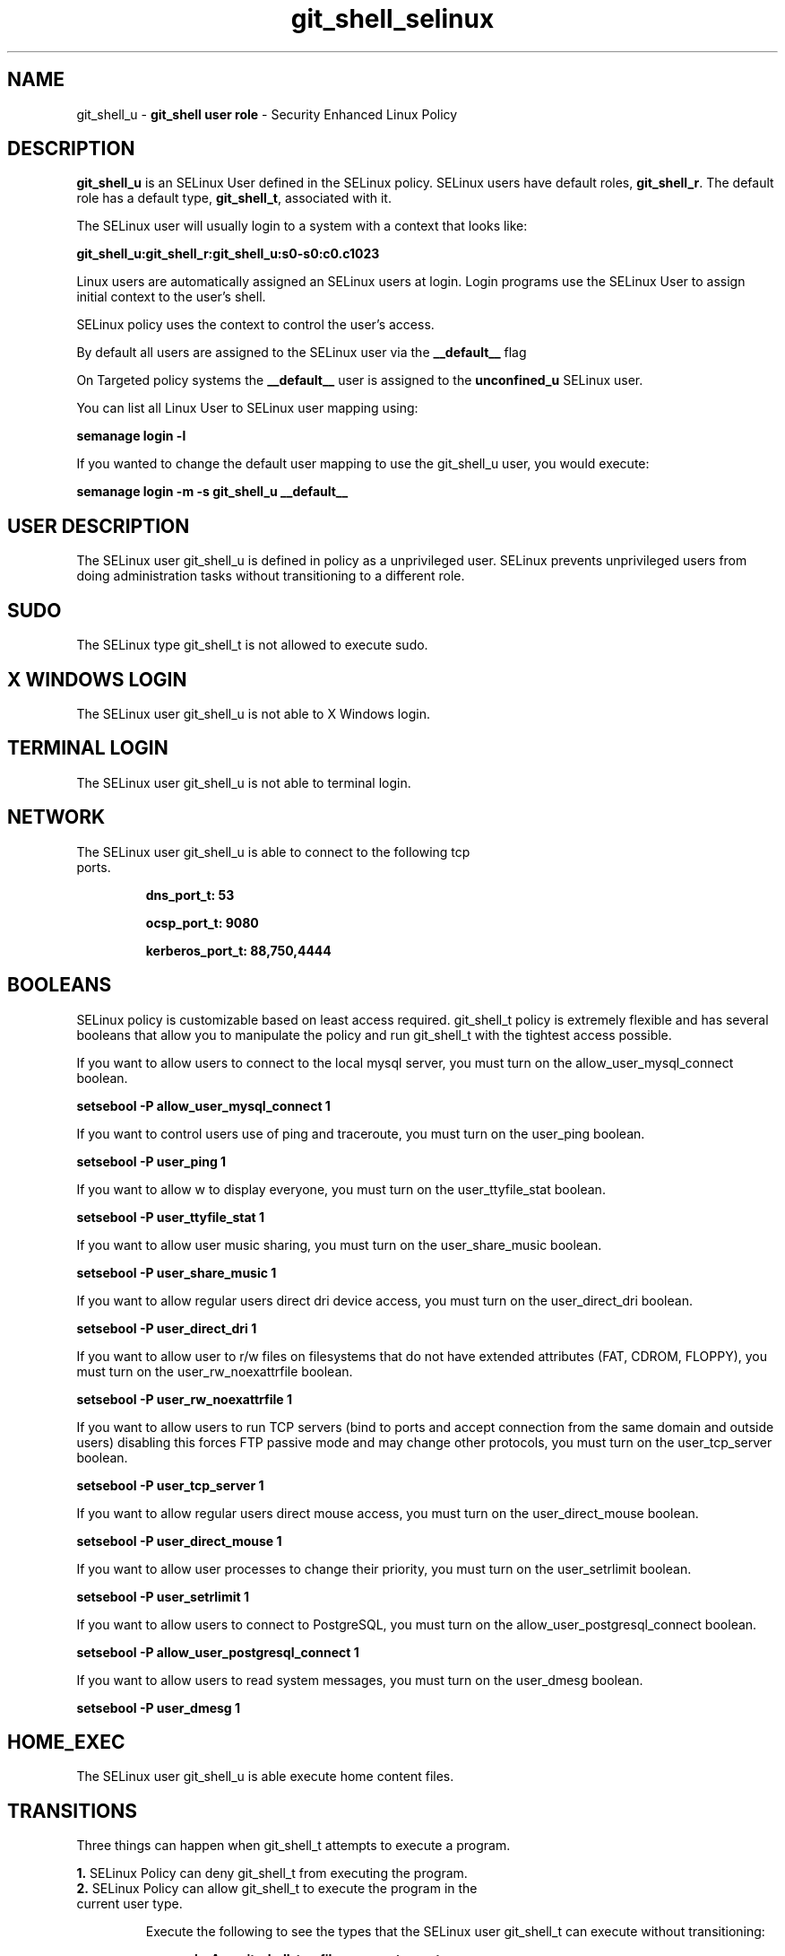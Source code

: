 .TH  "git_shell_selinux"  "8"  "git_shell" "mgrepl@redhat.com" "git_shell SELinux Policy documentation"
.SH "NAME"
git_shell_u \- \fBgit_shell user role\fP - Security Enhanced Linux Policy 

.SH DESCRIPTION

\fBgit_shell_u\fP is an SELinux User defined in the SELinux
policy. SELinux users have default roles, \fBgit_shell_r\fP.  The
default role has a default type, \fBgit_shell_t\fP, associated with it.

The SELinux user will usually login to a system with a context that looks like:

.B git_shell_u:git_shell_r:git_shell_u:s0-s0:c0.c1023

Linux users are automatically assigned an SELinux users at login.  
Login programs use the SELinux User to assign initial context to the user's shell.

SELinux policy uses the context to control the user's access.

By default all users are assigned to the SELinux user via the \fB__default__\fP flag

On Targeted policy systems the \fB__default__\fP user is assigned to the \fBunconfined_u\fP SELinux user.

You can list all Linux User to SELinux user mapping using:

.B semanage login -l

If you wanted to change the default user mapping to use the git_shell_u user, you would execute:

.B semanage login -m -s git_shell_u __default__


.SH USER DESCRIPTION

The SELinux user git_shell_u is defined in policy as a unprivileged user. SELinux prevents unprivileged users from doing administration tasks without transitioning to a different role.

.SH SUDO

The SELinux type git_shell_t is not allowed to execute sudo. 

.SH X WINDOWS LOGIN

The SELinux user git_shell_u is not able to X Windows login.

.SH TERMINAL LOGIN

The SELinux user git_shell_u is not able to terminal login.

.SH NETWORK

.TP
The SELinux user git_shell_u is able to connect to the following tcp ports.

.B dns_port_t: 53

.B ocsp_port_t: 9080

.B kerberos_port_t: 88,750,4444

.SH BOOLEANS
SELinux policy is customizable based on least access required.  git_shell_t policy is extremely flexible and has several booleans that allow you to manipulate the policy and run git_shell_t with the tightest access possible.


.PP
If you want to allow users to connect to the local mysql server, you must turn on the allow_user_mysql_connect boolean.

.EX
.B setsebool -P allow_user_mysql_connect 1
.EE

.PP
If you want to control users use of ping and traceroute, you must turn on the user_ping boolean.

.EX
.B setsebool -P user_ping 1
.EE

.PP
If you want to allow w to display everyone, you must turn on the user_ttyfile_stat boolean.

.EX
.B setsebool -P user_ttyfile_stat 1
.EE

.PP
If you want to allow user music sharing, you must turn on the user_share_music boolean.

.EX
.B setsebool -P user_share_music 1
.EE

.PP
If you want to allow regular users direct dri device access, you must turn on the user_direct_dri boolean.

.EX
.B setsebool -P user_direct_dri 1
.EE

.PP
If you want to allow user to r/w files on filesystems that do not have extended attributes (FAT, CDROM, FLOPPY), you must turn on the user_rw_noexattrfile boolean.

.EX
.B setsebool -P user_rw_noexattrfile 1
.EE

.PP
If you want to allow users to run TCP servers (bind to ports and accept connection from the same domain and outside users)  disabling this forces FTP passive mode and may change other protocols, you must turn on the user_tcp_server boolean.

.EX
.B setsebool -P user_tcp_server 1
.EE

.PP
If you want to allow regular users direct mouse access, you must turn on the user_direct_mouse boolean.

.EX
.B setsebool -P user_direct_mouse 1
.EE

.PP
If you want to allow user processes to change their priority, you must turn on the user_setrlimit boolean.

.EX
.B setsebool -P user_setrlimit 1
.EE

.PP
If you want to allow users to connect to PostgreSQL, you must turn on the allow_user_postgresql_connect boolean.

.EX
.B setsebool -P allow_user_postgresql_connect 1
.EE

.PP
If you want to allow users to read system messages, you must turn on the user_dmesg boolean.

.EX
.B setsebool -P user_dmesg 1
.EE

.SH HOME_EXEC

The SELinux user git_shell_u is able execute home content files.

.SH TRANSITIONS

Three things can happen when git_shell_t attempts to execute a program.

\fB1.\fP SELinux Policy can deny git_shell_t from executing the program.

.TP

\fB2.\fP SELinux Policy can allow git_shell_t to execute the program in the current user type.

Execute the following to see the types that the SELinux user git_shell_t can execute without transitioning:

.B sesearch -A -s git_shell_t -c file -p execute_no_trans

.TP

\fB3.\fP SELinux can allow git_shell_t to execute the program and transition to a new type.

Execute the following to see the types that the SELinux user git_shell_t can execute and transition:

.B $ sesearch -A -s git_shell_t -c process -p transition


.SH "COMMANDS"

.B semanage login
can also be used to manipulate the Linux User to SELinux User mappings

.B semanage user
can also be used to manipulate SELinux user definitions.

.B system-config-selinux 
is a GUI tool available to customize SELinux policy settings.

.SH AUTHOR	
This manual page was autogenerated by genuserman.py.

.SH "SEE ALSO"
selinux(8), semanage(8).
